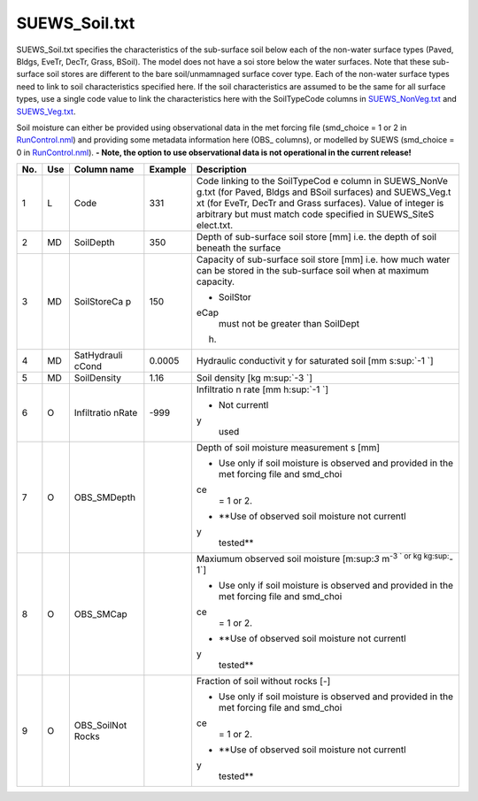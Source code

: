 SUEWS_Soil.txt
~~~~~~~~~~~~~~

SUEWS_Soil.txt specifies the characteristics of the sub-surface soil
below each of the non-water surface types (Paved, Bldgs, EveTr, DecTr,
Grass, BSoil). The model does not have a soi store below the water
surfaces. Note that these sub-surface soil stores are different to the
bare soil/unmamnaged surface cover type. Each of the non-water surface
types need to link to soil characteristics specified here. If the soil
characteristics are assumed to be the same for all surface types, use a
single code value to link the characteristics here with the SoilTypeCode
columns in `SUEWS_NonVeg.txt <#SUEWS_NonVeg.txt>`__ and
`SUEWS_Veg.txt <#SUEWS_Veg.txt>`__.

Soil moisture can either be provided using observational data in the met
forcing file (smd_choice = 1 or 2 in
`RunControl.nml <#RunControl.nml>`__) and providing some metadata
information here (OBS\_ columns), or modelled by SUEWS (smd_choice = 0
in `RunControl.nml <#RunControl.nml>`__). **- Note, the option to use
observational data is not operational in the current release!**

+-------------+-------------+-------------+-------------+-------------+
| No.         | Use         | Column name | Example     | Description |
+=============+=============+=============+=============+=============+
| 1           | L           | Code        | 331         | Code        |
|             |             |             |             | linking to  |
|             |             |             |             | the         |
|             |             |             |             | SoilTypeCod |
|             |             |             |             | e           |
|             |             |             |             | column in   |
|             |             |             |             | SUEWS_NonVe |
|             |             |             |             | g.txt       |
|             |             |             |             | (for Paved, |
|             |             |             |             | Bldgs and   |
|             |             |             |             | BSoil       |
|             |             |             |             | surfaces)   |
|             |             |             |             | and         |
|             |             |             |             | SUEWS_Veg.t |
|             |             |             |             | xt          |
|             |             |             |             | (for EveTr, |
|             |             |             |             | DecTr and   |
|             |             |             |             | Grass       |
|             |             |             |             | surfaces).  |
|             |             |             |             | Value of    |
|             |             |             |             | integer is  |
|             |             |             |             | arbitrary   |
|             |             |             |             | but must    |
|             |             |             |             | match code  |
|             |             |             |             | specified   |
|             |             |             |             | in          |
|             |             |             |             | SUEWS_SiteS |
|             |             |             |             | elect.txt.  |
+-------------+-------------+-------------+-------------+-------------+
| 2           | MD          | SoilDepth   | 350         | Depth of    |
|             |             |             |             | sub-surface |
|             |             |             |             | soil store  |
|             |             |             |             | [mm] i.e.   |
|             |             |             |             | the depth   |
|             |             |             |             | of soil     |
|             |             |             |             | beneath the |
|             |             |             |             | surface     |
+-------------+-------------+-------------+-------------+-------------+
| 3           | MD          | SoilStoreCa | 150         | Capacity of |
|             |             | p           |             | sub-surface |
|             |             |             |             | soil store  |
|             |             |             |             | [mm] i.e.   |
|             |             |             |             | how much    |
|             |             |             |             | water can   |
|             |             |             |             | be stored   |
|             |             |             |             | in the      |
|             |             |             |             | sub-surface |
|             |             |             |             | soil when   |
|             |             |             |             | at maximum  |
|             |             |             |             | capacity.   |
|             |             |             |             |             |
|             |             |             |             | -  SoilStor |
|             |             |             |             | eCap        |
|             |             |             |             |    must not |
|             |             |             |             |    be       |
|             |             |             |             |    greater  |
|             |             |             |             |    than     |
|             |             |             |             |    SoilDept |
|             |             |             |             | h.          |
+-------------+-------------+-------------+-------------+-------------+
| 4           | MD          | SatHydrauli | 0.0005      | Hydraulic   |
|             |             | cCond       |             | conductivit |
|             |             |             |             | y           |
|             |             |             |             | for         |
|             |             |             |             | saturated   |
|             |             |             |             | soil [mm    |
|             |             |             |             | s\ :sup:`-1 |
|             |             |             |             | `]          |
+-------------+-------------+-------------+-------------+-------------+
| 5           | MD          | SoilDensity | 1.16        | Soil        |
|             |             |             |             | density [kg |
|             |             |             |             | m\ :sup:`-3 |
|             |             |             |             | `]          |
+-------------+-------------+-------------+-------------+-------------+
| 6           | O           | Infiltratio | -999        | Infiltratio |
|             |             | nRate       |             | n           |
|             |             |             |             | rate [mm    |
|             |             |             |             | h\ :sup:`-1 |
|             |             |             |             | `]          |
|             |             |             |             |             |
|             |             |             |             | -  Not      |
|             |             |             |             |    currentl |
|             |             |             |             | y           |
|             |             |             |             |    used     |
+-------------+-------------+-------------+-------------+-------------+
| 7           | O           | OBS_SMDepth |             | Depth of    |
|             |             |             |             | soil        |
|             |             |             |             | moisture    |
|             |             |             |             | measurement |
|             |             |             |             | s           |
|             |             |             |             | [mm]        |
|             |             |             |             |             |
|             |             |             |             | -  Use only |
|             |             |             |             |    if soil  |
|             |             |             |             |    moisture |
|             |             |             |             |    is       |
|             |             |             |             |    observed |
|             |             |             |             |    and      |
|             |             |             |             |    provided |
|             |             |             |             |    in the   |
|             |             |             |             |    met      |
|             |             |             |             |    forcing  |
|             |             |             |             |    file and |
|             |             |             |             |    smd_choi |
|             |             |             |             | ce          |
|             |             |             |             |    = 1 or   |
|             |             |             |             |    2.       |
|             |             |             |             | -  **Use of |
|             |             |             |             |    observed |
|             |             |             |             |    soil     |
|             |             |             |             |    moisture |
|             |             |             |             |    not      |
|             |             |             |             |    currentl |
|             |             |             |             | y           |
|             |             |             |             |    tested** |
+-------------+-------------+-------------+-------------+-------------+
| 8           | O           | OBS_SMCap   |             | Maxiumum    |
|             |             |             |             | observed    |
|             |             |             |             | soil        |
|             |             |             |             | moisture    |
|             |             |             |             | [m:sup:`3`  |
|             |             |             |             | m\ :sup:`-3 |
|             |             |             |             | `           |
|             |             |             |             | or kg       |
|             |             |             |             | kg\ :sup:`- |
|             |             |             |             | 1`]         |
|             |             |             |             |             |
|             |             |             |             | -  Use only |
|             |             |             |             |    if soil  |
|             |             |             |             |    moisture |
|             |             |             |             |    is       |
|             |             |             |             |    observed |
|             |             |             |             |    and      |
|             |             |             |             |    provided |
|             |             |             |             |    in the   |
|             |             |             |             |    met      |
|             |             |             |             |    forcing  |
|             |             |             |             |    file and |
|             |             |             |             |    smd_choi |
|             |             |             |             | ce          |
|             |             |             |             |    = 1 or   |
|             |             |             |             |    2.       |
|             |             |             |             | -  **Use of |
|             |             |             |             |    observed |
|             |             |             |             |    soil     |
|             |             |             |             |    moisture |
|             |             |             |             |    not      |
|             |             |             |             |    currentl |
|             |             |             |             | y           |
|             |             |             |             |    tested** |
+-------------+-------------+-------------+-------------+-------------+
| 9           | O           | OBS_SoilNot |             | Fraction of |
|             |             | Rocks       |             | soil        |
|             |             |             |             | without     |
|             |             |             |             | rocks [-]   |
|             |             |             |             |             |
|             |             |             |             | -  Use only |
|             |             |             |             |    if soil  |
|             |             |             |             |    moisture |
|             |             |             |             |    is       |
|             |             |             |             |    observed |
|             |             |             |             |    and      |
|             |             |             |             |    provided |
|             |             |             |             |    in the   |
|             |             |             |             |    met      |
|             |             |             |             |    forcing  |
|             |             |             |             |    file and |
|             |             |             |             |    smd_choi |
|             |             |             |             | ce          |
|             |             |             |             |    = 1 or   |
|             |             |             |             |    2.       |
|             |             |             |             | -  **Use of |
|             |             |             |             |    observed |
|             |             |             |             |    soil     |
|             |             |             |             |    moisture |
|             |             |             |             |    not      |
|             |             |             |             |    currentl |
|             |             |             |             | y           |
|             |             |             |             |    tested** |
+-------------+-------------+-------------+-------------+-------------+